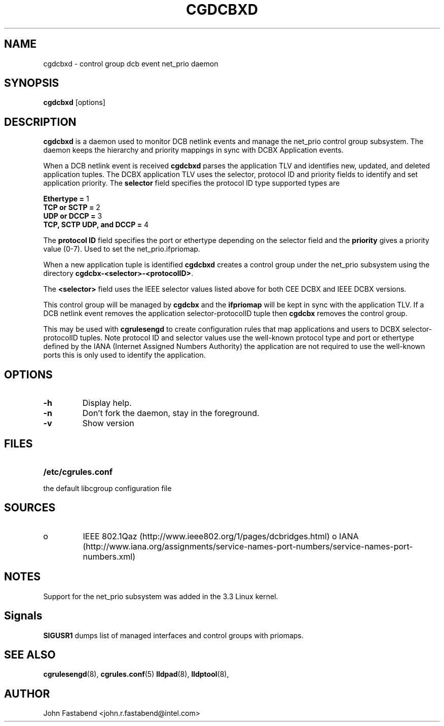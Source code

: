 .TH CGDCBXD  8 2012-01-16 "Linux" "libcgroup Manual"
.SH NAME
cgdcbxd \- control group dcb event net_prio daemon

.SH SYNOPSIS
\fBcgdcbxd\fR [options]

.SH DESCRIPTION
\fBcgdcbxd\fR is a daemon used to monitor DCB netlink events and manage the
net_prio control group subsystem. The daemon keeps the hierarchy and priority
mappings in sync with DCBX Application events.

When a DCB netlink event is received \fBcgdcbxd\fR parses the application TLV
and identifies new, updated, and deleted application tuples. The DCBX
application TLV uses the selector, protocol ID and priority fields to identify
and set application priority. The \fBselector\fR field specifies the protocol ID
type supported types are

.in
.B Ethertype =
1
.in
.B TCP or SCTP =
2
.in
.B UDP or DCCP =
3
.in
.B TCP, SCTP UDP, and DCCP =
4

The \fBprotocol ID\fR field specifies the port or ethertype depending on the
selector field and the \fBpriority\fR gives a priority value (0-7). Used to set
the net_prio.ifpriomap.

When a new application tuple is identified \fBcgdcbxd\fR creates a control group
under the net_prio subsystem using the directory
\fBcgdcbx-<selector>-<protocolID>\fR.

The \fB<selector>\fR field uses the IEEE selector values listed above for both CEE
DCBX and IEEE DCBX versions.

This control group will be managed by \fBcgdcbx\fR and the \fBifpriomap\fR will
be kept in sync with the application TLV. If a DCB netlink event removes the
application selector-protocolID tuple then \fBcgdcbx\fR removes the control
group.

This may be used with \fBcgrulesengd\fR to create configuration rules that map
applications and users to DCBX selector-protocolID tuples. Note protocol ID and
selector values use the well-known protocol type and port or ethertype defined
by the IANA (Internet Assigned Numbers Authority) the application are not
required to use the well-known ports this is only used to identify the application.

.SH OPTIONS
.TP
.B -h
Display help.
.TP
.B -n
Don't fork the daemon, stay in the foreground.
.TP
.B -v
Show version
.SH FILES
.LP
.PD .1v
.TP 20
.B /etc/cgrules.conf
.TP
the default libcgroup configuration file

.SH SOURCES
.TP
o
IEEE 802.1Qaz (http://www.ieee802.org/1/pages/dcbridges.html)
o
IANA (http://www.iana.org/assignments/service-names-port-numbers/service-names-port-numbers.xml)

.SH NOTES
Support for the net_prio subsystem was added in the 3.3 Linux kernel.

.SH Signals
\fBSIGUSR1\fR dumps list of managed interfaces and control groups with priomaps.

.SH SEE ALSO
.BR cgrulesengd (8),
.BR cgrules.conf (5)
.BR lldpad (8),
.BR lldptool (8),

.SH AUTHOR
John Fastabend <john.r.fastabend@intel.com>
